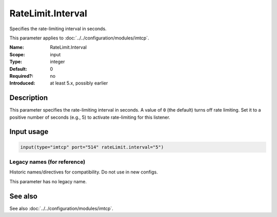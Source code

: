 .. _param-imtcp-ratelimit-interval:
.. _imtcp.parameter.input.ratelimit-interval:

RateLimit.Interval
==================

.. index::
   single: imtcp; RateLimit.Interval
   single: RateLimit.Interval

.. summary-start

Specifies the rate-limiting interval in seconds.

.. summary-end

This parameter applies to :doc:`../../configuration/modules/imtcp`.

:Name: RateLimit.Interval
:Scope: input
:Type: integer
:Default: 0
:Required?: no
:Introduced: at least 5.x, possibly earlier

Description
-----------
This parameter specifies the rate-limiting interval in seconds. A value of ``0`` (the default) turns off rate limiting. Set it to a positive number of seconds (e.g., 5) to activate rate-limiting for this listener.

Input usage
-----------
.. _imtcp.parameter.input.ratelimit-interval-usage:

.. code-block:: rsyslog

   input(type="imtcp" port="514" rateLimit.interval="5")

Legacy names (for reference)
~~~~~~~~~~~~~~~~~~~~~~~~~~~~
Historic names/directives for compatibility. Do not use in new configs.

This parameter has no legacy name.

See also
--------
See also :doc:`../../configuration/modules/imtcp`.
